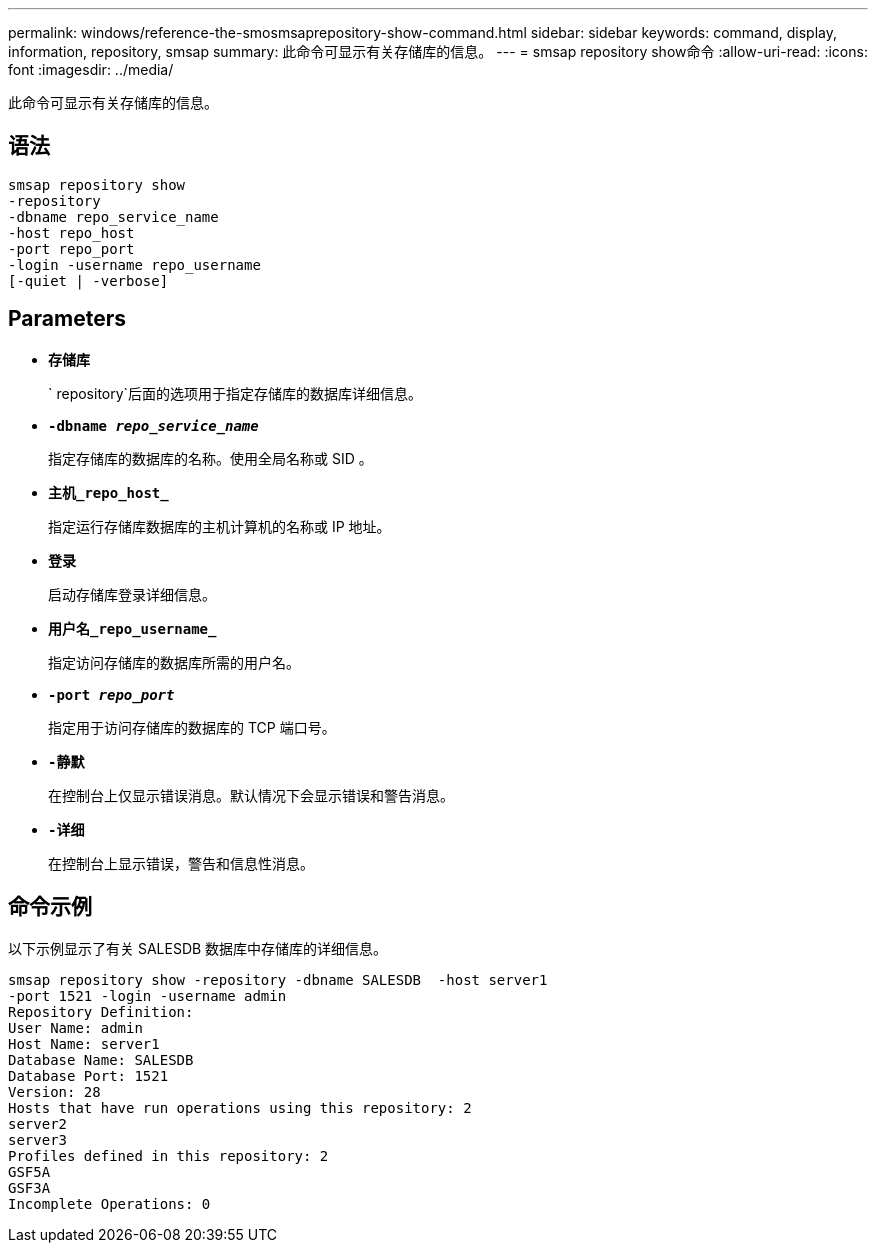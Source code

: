 ---
permalink: windows/reference-the-smosmsaprepository-show-command.html 
sidebar: sidebar 
keywords: command, display, information, repository, smsap 
summary: 此命令可显示有关存储库的信息。 
---
= smsap repository show命令
:allow-uri-read: 
:icons: font
:imagesdir: ../media/


[role="lead"]
此命令可显示有关存储库的信息。



== 语法

[listing]
----

smsap repository show
-repository
-dbname repo_service_name
-host repo_host
-port repo_port
-login -username repo_username
[-quiet | -verbose]
----


== Parameters

* *`存储库`*
+
` repository`后面的选项用于指定存储库的数据库详细信息。

* *`-dbname _repo_service_name_`*
+
指定存储库的数据库的名称。使用全局名称或 SID 。

* *`主机_repo_host_`*
+
指定运行存储库数据库的主机计算机的名称或 IP 地址。

* *`登录`*
+
启动存储库登录详细信息。

* *`用户名_repo_username_`*
+
指定访问存储库的数据库所需的用户名。

* *`-port _repo_port_`*
+
指定用于访问存储库的数据库的 TCP 端口号。

* *`-静默`*
+
在控制台上仅显示错误消息。默认情况下会显示错误和警告消息。

* *`-详细`*
+
在控制台上显示错误，警告和信息性消息。





== 命令示例

以下示例显示了有关 SALESDB 数据库中存储库的详细信息。

[listing]
----
smsap repository show -repository -dbname SALESDB  -host server1
-port 1521 -login -username admin
Repository Definition:
User Name: admin
Host Name: server1
Database Name: SALESDB
Database Port: 1521
Version: 28
Hosts that have run operations using this repository: 2
server2
server3
Profiles defined in this repository: 2
GSF5A
GSF3A
Incomplete Operations: 0
----